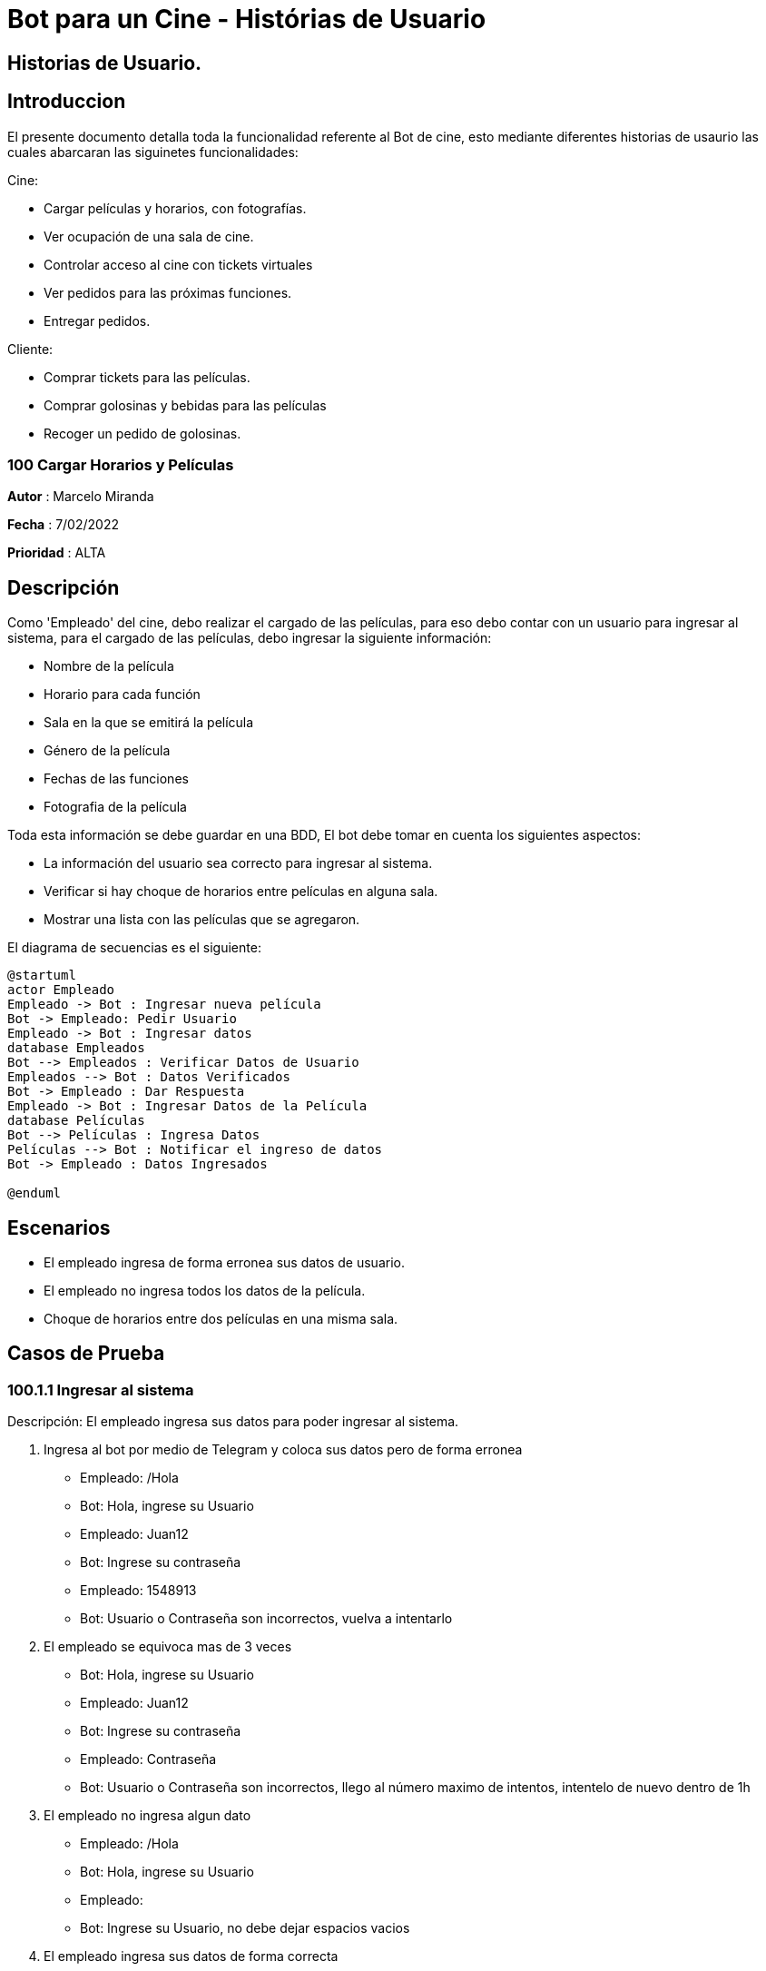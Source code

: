 = {product} - Histórias de Usuario
:product: Bot para un Cine

## Historias de Usuario.

## Introduccion 

El presente documento detalla toda la funcionalidad referente al Bot de cine, esto mediante diferentes historias de usaurio las cuales abarcaran las siguinetes funcionalidades: 

Cine:

* Cargar películas y horarios, con fotografías.

* Ver ocupación de una sala de cine.

* Controlar acceso al cine con tickets virtuales
* Ver pedidos para las próximas funciones.
* Entregar pedidos.

Cliente:

* Comprar tickets para las películas.
* Comprar golosinas y bebidas para las películas
* Recoger un pedido de golosinas.

### 100 Cargar Horarios y Películas
*Autor* : Marcelo Miranda

*Fecha* : 7/02/2022

*Prioridad* : ALTA

## Descripción
Como 'Empleado' del cine, debo realizar el cargado de las películas, para eso debo contar con un usuario para ingresar al sistema, para el cargado de las películas, debo ingresar la siguiente información:

 * Nombre de la película 
 * Horario para cada función 
 * Sala en la que se emitirá la película 
 * Género de la película
 * Fechas de las funciones
 * Fotografia de la película
 
Toda esta información se debe guardar en una BDD, El bot debe tomar en cuenta los siguientes aspectos:

 * La información del usuario sea correcto para ingresar al sistema.
 * Verificar si hay choque de horarios entre películas en alguna sala.
 * Mostrar una lista con las películas que se agregaron.

El diagrama de secuencias es el siguiente:

[plantuml, format="png",id= "ingresar-pelicula"]

....
@startuml
actor Empleado
Empleado -> Bot : Ingresar nueva película
Bot -> Empleado: Pedir Usuario
Empleado -> Bot : Ingresar datos
database Empleados
Bot --> Empleados : Verificar Datos de Usuario
Empleados --> Bot : Datos Verificados
Bot -> Empleado : Dar Respuesta
Empleado -> Bot : Ingresar Datos de la Película
database Películas
Bot --> Películas : Ingresa Datos
Películas --> Bot : Notificar el ingreso de datos
Bot -> Empleado : Datos Ingresados

@enduml
....

## Escenarios

 * El empleado ingresa de forma erronea sus datos de usuario.
 * El empleado no ingresa todos los datos de la película.
 * Choque de horarios entre dos películas en una misma sala.

## Casos de Prueba

### 100.1.1 Ingresar al sistema

Descripción: El empleado ingresa sus datos para poder ingresar al sistema.

 1. Ingresa al bot por medio de Telegram y coloca sus datos pero de forma erronea
  * Empleado: /Hola
  * Bot: Hola, ingrese su Usuario
  * Empleado: Juan12
  * Bot: Ingrese su contraseña
  * Empleado: 1548913
  * Bot: Usuario o Contraseña son incorrectos, vuelva a intentarlo
 
 2. El empleado se equivoca mas de 3 veces
  * Bot: Hola, ingrese su Usuario
  * Empleado: Juan12
  * Bot: Ingrese su contraseña
  * Empleado: Contraseña
  * Bot: Usuario o Contraseña son incorrectos, llego al número maximo de intentos, intentelo de nuevo dentro de 1h

 3. El empleado no ingresa algun dato
  * Empleado: /Hola
  * Bot: Hola, ingrese su Usuario
  * Empleado: 
  * Bot: Ingrese su Usuario, no debe dejar espacios vacios

 4. El empleado ingresa sus datos de forma correcta
  * Empleado: /Hola
  * Bot: Hola, ingrese su Usuario
  * Empleado: Juan12
  * Bot: Ingrese su contraseña
  * Empleado: Juan12
  * Bot: Datos correctos (Despliega el menu de Empleado)

### 100.1.2 Ingresar los datos de la película
Descripción: El empleado elige la opcion de "Cargar Película" para luego ingresar la información.

 1. El empleado elige la opción de "Cargar Película"
  * Bot: Elija una opción ingresando el número
   1 Cargar Película 2 Modificar .......... 10 Cerrar Sesión
  * Empleado: 1
  * Bot: Ingrese el nombre de la película

 2. El empleado no llena algun campo de la película
  * Bot: Ingrese el nombre de la película
  * Empleado: 
  * Bot: No se acepta campos vacios, vuelva a llenarlo por favor
 
 3. El empleado ingresa la información pero hay un choque de horarios
  * Bot: Ingrese los horarios (Despliega menu con horarios)
  * Empleado: (Elije los horarios)
  * Bot: Elija las salas (Despliega menu con numero de salas)
  * Empleado: (Elije las salas)
  * Bot: Hay un choque de horarios, horario 16:00 sala 1, vuelva a elegir los horarios o la sala

 4. El empleado ingresa toda la información de forma correcta de la película
  * Bot: Ingrese el nombre de la película
  * Empleado: Batman
  * Bot: Ingrese el género (Despliega menu con géneros)
  * Empleado: (Elige el género)
  * Bot: Ingrese los horarios (Despliega menu con horarios)
  * Empleado: (Elije los horarios)
  * Bot: Elija las salas (Despliega menu con numero de salas)
  * Empleado: (Elije las salas)
  * Bot: Ingrese la fotografia
  * Empleado: (Ingresa la fotografia)
  * Bot: Ingreso de datos exitosos
  
### 102 Entrega de tickets y productos

*Autor*: Marcelo Ugarte Heredia

*Fecha*: 03/07/2022

*Prioridad*: MUY ALTA

## Descripcion 

El bot generara un codigo de reserva con la reserva de las entradas en los puestos que el usaurio haya elegido 
una vez echo esto el usuario debera dirigirse a un empleado en caja y de esa manera mostrar el codigo de reserva 
para que este pueda generar sus entradas directamente por lo cual el empleado del cine debera pedir la siguiente 
informacion:

	* Codigo de reserva 

	* Nombre completo 

Una vez echo esto el empleado generara las entradas correspondientes de la misma manera si es que el usuario hace
la compra de algun combo de comida el empleado debera ver la hora a la que el usaurio reservo el combo para que 
este pueda ir preparando ya la comida y a la hora de que el usaurio pase a recoger la comida el empelado debera 
pedir la siguiente informacion:

	* Codigo de reserva 
	* Nombre completo 
Toda esta informacion es guardada en un BDD

El diagrama de secuencias para la presente historia es el siguiente:

[plantuml, target=hitoria - usuario, format=png]
....
@startuml
actor usuario
actor empleado
usuario -> empleado : Entregar codigo de reserva
empleado -> BOT : Ingresar datos de la reserva 
database BDD
BOT -> BDD : Validar datos de reserva
BDD -> BOT : Mandar respuesta de reserva
BOT -> empleado:  Notificar sobre el estado de la reserva 
empleado -> usuario : Entrega tickets y/o comidas 
@enduml
.... 

## Escenarios
1. Reserva de tickets aprobada
2. Reserva de tickets denegada 
3. Reserva de comida aprobada 
4. Reerva de comida denegada
5. Validacion de datos del usuario por el empleado

## Casos de prueba 
Descripcion: Al momento de recoger los tickets o la comida el empleado debera pedir algunos datos para poder hacer
la entrega de los mismos y asi poder reconocer a cada usuario.
En caso de que alguno de los datos sea erroneo o no correspondan con la reserva estos no deberan desplegar ninguna 
infromacion ni tampoco podra entregar ninguno de los dos objetos.

Pasos: 

	1. Ingresar al BOT via telegram y enviar el /start
		- Resultado esperado: El bot despleagara un menu con varias opciones para el empleado
	2. El `empleado` envia el comando /reserva de tickets 
		- Datos: Codigo de reserva del usuario 
		- Resultado esperado: El BOT pregunta por el codigo de reserva
	3. El empleado pone un espacio en blanco
		- Datos: Espacio en blanco 
		- Reultado esperado: El bot pedira nuevamente el codigo de reserva 
	4. El `empleado` generalas entradas o comida respectiva del usuario 
		- Resultado esperado: El bot marcara como "entregado" el pedido del usuario
  

